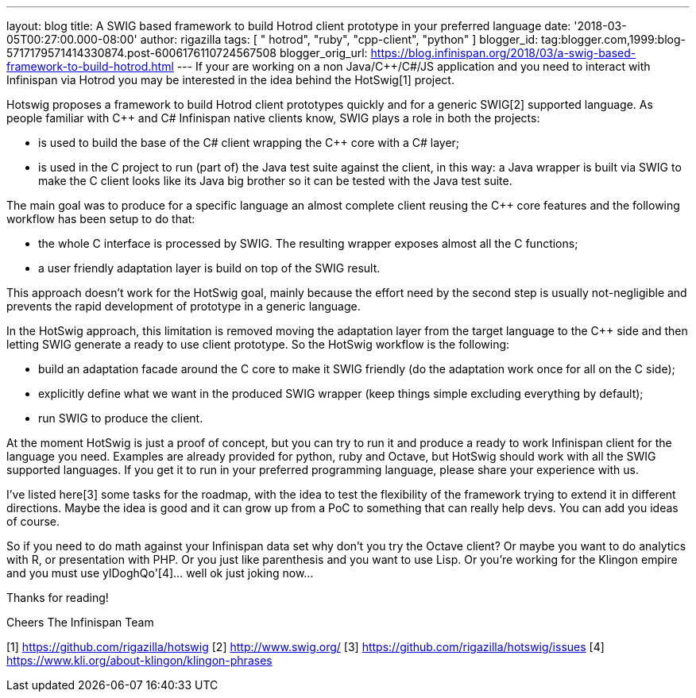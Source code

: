 ---
layout: blog
title: A SWIG based framework to build Hotrod client prototype in your preferred language
date: '2018-03-05T00:27:00.000-08:00'
author: rigazilla
tags: [ " hotrod", "ruby", "cpp-client", "python" ]
blogger_id: tag:blogger.com,1999:blog-5717179571414330874.post-6006176110724567508
blogger_orig_url: https://blog.infinispan.org/2018/03/a-swig-based-framework-to-build-hotrod.html
---
If your are working on a non Java/C++/C#/JS application and you need to
interact with Infinispan via Hotrod you may be interested in the idea
behind the HotSwig[1] project.

Hotswig proposes a framework to build Hotrod client prototypes quickly
and for a generic SWIG[2] supported language.
As people familiar with C++ and C# Infinispan native clients know, SWIG
plays a role in both the projects:


* is used to build the base of the C# client wrapping the C++ core with
a C# layer;
* is used in the C++ project to run (part of) the Java test suite
against the client, in this way: a Java wrapper is built via SWIG to
make the C++ client looks like its Java big brother so it can be tested
with the Java test suite.


The main goal was to produce for a specific language an almost complete
client reusing the C++ core features and the following workflow has been
setup to do that:


* the whole C++ interface is processed by SWIG. The resulting wrapper
exposes almost all the C++ functions;
* a user friendly adaptation layer is build on top of the SWIG result.


This approach doesn't work for the HotSwig goal, mainly because the
effort need by the second step is usually not-negligible and prevents
the rapid development of prototype in a generic language.

In the HotSwig approach, this limitation is removed moving the
adaptation layer from the target language to the C++ side and then
letting SWIG generate a ready to use client prototype. So the HotSwig
workflow is the following:


* build an adaptation facade around the C++ core to make it SWIG
friendly (do the adaptation work once for all on the C++ side);
* explicitly define what we want in the produced SWIG wrapper (keep
things simple excluding everything by default);
* run SWIG to produce the client.


At the moment HotSwig is just a proof of concept, but you can try to run
it and produce a ready to work Infinispan client for the language you
need. Examples are already provided for python, ruby and Octave, but
HotSwig should work with all the SWIG supported languages. If you get it
to run in your preferred programming language, please share your
experience with us.

I've listed here[3] some tasks for the roadmap, with the idea to test
the flexibility of the framework trying to extend it in different
directions. Maybe the idea is good and it can grow up from a PoC to
something that can really help devs. You can add you ideas of course.

So if you need to do math against your Infinispan data set why don't you
try the Octave client? Or maybe you want to do analytics with R, or
presentation with PHP. Or you just like parenthesis and you want to use
Lisp. Or you're working for the Klingon empire and you must use
ylDoghQo'[4]... well ok just joking now...

Thanks for reading!

Cheers
The Infinispan Team


[1] https://github.com/rigazilla/hotswig
[2] http://www.swig.org/
[3] https://github.com/rigazilla/hotswig/issues
[4] https://www.kli.org/about-klingon/klingon-phrases
